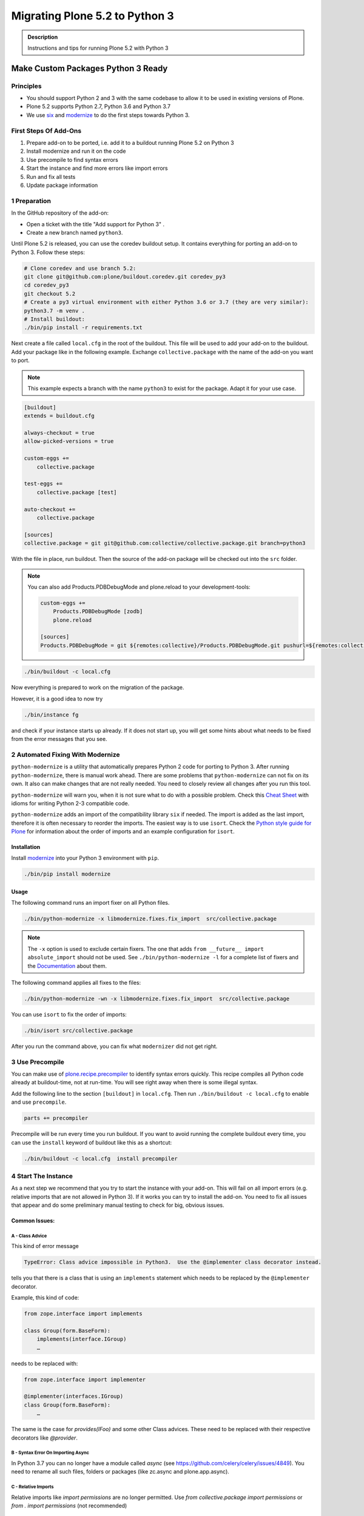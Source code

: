 ===============================
Migrating Plone 5.2 to Python 3
===============================


.. admonition:: Description

   Instructions and tips for running Plone 5.2 with Python 3


Make Custom Packages Python 3 Ready
===================================

Principles
----------

* You should support Python 2 and 3 with the same codebase to allow it to be used in existing versions of Plone.
* Plone 5.2 supports Python 2.7, Python 3.6 and Python 3.7
* We use `six <https://six.readthedocs.io>`_ and
  `modernize <https://pypi.python.org/pypi/modernize>`_ to do the first steps towards Python 3.

First Steps Of Add-Ons
----------------------

#. Prepare add-on to be ported, i.e. add it to a buildout running Plone 5.2 on Python 3
#. Install modernize and run it on the code
#. Use precompile to find syntax errors
#. Start the instance and find more errors like import errors
#. Run and fix all tests
#. Update package information

1 Preparation
-------------

In the GitHub repository of the add-on:

* Open a ticket with the title "Add support for Python 3" .
* Create a new branch named ``python3``.

Until Plone 5.2 is released, you can use the coredev buildout setup.
It contains everything for porting an add-on to Python 3.
Follow these steps:

.. code-block:: shell

    # Clone coredev and use branch 5.2:
    git clone git@github.com:plone/buildout.coredev.git coredev_py3
    cd coredev_py3
    git checkout 5.2
    # Create a py3 virtual environment with either Python 3.6 or 3.7 (they are very similar):
    python3.7 -m venv .
    # Install buildout:
    ./bin/pip install -r requirements.txt


Next create a file called ``local.cfg`` in the root of the buildout.
This file will be used to add your add-on to the buildout.
Add your package like in the following example.
Exchange ``collective.package`` with the name of the add-on you want to port.

.. note::

    This example expects a branch with the name ``python3`` to exist for the package.
    Adapt it for your use case.

.. code-block:: ini

    [buildout]
    extends = buildout.cfg

    always-checkout = true
    allow-picked-versions = true

    custom-eggs +=
        collective.package

    test-eggs +=
        collective.package [test]

    auto-checkout +=
        collective.package

    [sources]
    collective.package = git git@github.com:collective/collective.package.git branch=python3

With the file in place, run buildout.
Then the source of the add-on package will be checked out into the ``src`` folder.

.. note::

    You can also add Products.PDBDebugMode and plone.reload to your development-tools:

    .. code-block:: ini

        custom-eggs +=
            Products.PDBDebugMode [zodb]
            plone.reload

        [sources]
        Products.PDBDebugMode = git ${remotes:collective}/Products.PDBDebugMode.git pushurl=${remotes:collective_push}/Products.PDBDebugMode.git branch=python3


.. code-block:: shell

    ./bin/buildout -c local.cfg

Now everything is prepared to work on the migration of the package.

However, it is a good idea to now try

.. code-block:: shell

    ./bin/instance fg

and check if your instance starts up already. If it does not start up, you will get some hints about what needs to be fixed from the error messages that you see.

2 Automated Fixing With Modernize
---------------------------------

``python-modernize`` is a utility that automatically prepares Python 2 code for porting to Python 3.
After running ``python-modernize``, there is manual work ahead.
There are some problems that ``python-modernize`` can not fix on its own.
It also can make changes that are not really needed.
You need to closely review all changes after you run this tool.

``python-modernize`` will warn you,
when it is not sure what to do with a possible problem.
Check this `Cheat Sheet <http://python-future.org/compatible_idioms.html>`_  with idioms
for writing Python 2-3 compatible code.

``python-modernize`` adds an import of the compatibility library ``six`` if needed.
The import is added as the last import,
therefore it is often necessary to reorder the imports.
The easiest way is to use ``isort``.
Check the `Python style guide for Plone <https://docs.plone.org/develop/styleguide/python.html#grouping-and-sorting>`_
for information about the order of imports and an example configuration for ``isort``.


Installation
~~~~~~~~~~~~

Install `modernize <https://pypi.python.org/pypi/modernize>`_ into your Python 3 environment with ``pip``.

.. code-block:: shell

    ./bin/pip install modernize

Usage
~~~~~

The following command runs an import fixer on all Python files.

.. code-block:: shell

    ./bin/python-modernize -x libmodernize.fixes.fix_import  src/collective.package

.. note::

    The ``-x`` option is used to exclude certain fixers.
    The one that adds ``from __future__ import absolute_import`` should not be used.
    See ``./bin/python-modernize -l`` for a complete list of fixers and
    the `Documentation <https://python-modernize.readthedocs.io/en/latest/fixers.html>`_ about them.

The following command applies all fixes to the files:

.. code-block:: shell

    ./bin/python-modernize -wn -x libmodernize.fixes.fix_import  src/collective.package

You can use ``isort`` to fix the order of imports:

.. code-block:: shell

    ./bin/isort src/collective.package

After you run the command above, you can fix what ``modernizer`` did not get right.

3 Use Precompile
----------------

You can make use of `plone.recipe.precompiler <https://github.com/plone/plone.recipe.precompiler>`_ to identify syntax errors quickly.
This recipe compiles all Python code already at buildout-time, not at run-time.
You will see right away when there is some illegal syntax.

Add the following line to the section ``[buildout]`` in ``local.cfg``.
Then run ``./bin/buildout -c local.cfg`` to enable and use ``precompile``.

.. code-block:: ini

    parts += precompiler

Precompile will be run every time you run buildout. If you want to avoid running the complete buildout every time, you can use the ``install`` keyword of buildout like this as a shortcut:

.. code-block:: shell

    ./bin/buildout -c local.cfg  install precompiler


4 Start The Instance
---------------------

As a next step we recommend that you try to start the instance with your add-on.
This will fail on all import errors (e.g. relative imports that are not allowed in Python 3).
If it works you can try to install the add-on.
You need to fix all issues that appear and do some preliminary manual testing to check for big, obvious issues.

Common Issues:
~~~~~~~~~~~~~~

A - Class Advice
^^^^^^^^^^^^^^^^

This kind of error message

.. code-block:: shell

   TypeError: Class advice impossible in Python3.  Use the @implementer class decorator instead.

tells you that there is a class that is using an ``implements`` statement which needs to be replaced by the ``@implementer`` decorator.

Example, this kind of code:

.. code-block:: python

   from zope.interface import implements

   class Group(form.BaseForm):
       implements(interface.IGroup)
       …

needs to be replaced with:

.. code-block:: python

   from zope.interface import implementer

   @implementer(interfaces.IGroup)
   class Group(form.BaseForm):
       …

The same is the case for `provides(IFoo)` and some other Class advices. These need to be replaced with their respective decorators like `@provider`.

B - Syntax Error On Importing Async
^^^^^^^^^^^^^^^^^^^^^^^^^^^^^^^^^^^

In Python 3.7 you can no longer have a module called `async` (see https://github.com/celery/celery/issues/4849). You need to rename all such files, folders or packages (like zc.async and plone.app.async).


C - Relative Imports
^^^^^^^^^^^^^^^^^^^^

Relative imports like `import permissions` are no longer permitted. Use `from collective.package import permissions` or `from . import permissions` (not recommended)


5 Run Tests
------------

.. code-block:: shell

    $ ./bin/test --all -s collective.package

With any luck, there are not many issues with the code left at this point.

TBD: Document the most frequent issues when porting to Python 3


.. seealso::

    Here is a list of helpful references on the topic of porting Python 2 to Python 3.

    - https://portingguide.readthedocs.io/en/latest/index.html
    - https://eev.ee/blog/2016/07/31/python-faq-how-do-i-port-to-python-3/
    - http://getpython3.com/diveintopython3/
    - https://docs.djangoproject.com/en/1.11/topics/python3/
    - https://docs.ansible.com/ansible/latest/dev_guide/developing_python_3.html
    - https://docs.python.org/2/library/doctest.html#debugging


6 Update Add On Information
---------------------------

Add the following three entries of the classifiers list in setup.py:

.. code-block:: python

    "Framework :: Plone :: 5.2",
    ...
    "Programming Language :: Python :: 3.6",
    "Programming Language :: Python :: 3.7",

Make an entry on the CHANGES.rst file.


7 Create A Test Setup That Tests In Python 2 And Python 3
----------------------------------------------------------

TBD: Run tests on with `tox` on travis for Python 2.7, 3.6 and 3.7

An example for a tox-setup can be found in https://github.com/collective/collective.ifttt/pull/82


Database Migration
==================

.. note::

   This is work in progress. To continue with documenting the process or help improve the involved scripts/tools
   please have a look at the following resources:

   * Provide Migration-Story for ZODB with Plone from Python 2 to 3: https://github.com/plone/Products.CMFPlone/issues/2525

   * Documentation on setting up an environment to test the migration:
     https://github.com/frisi/coredev52multipy/tree/zodbupdate

Plone 5.2 can be run on Python 2 and Python 3.
To use an existing project in Python 3, you need to `migrate your database <https://github.com/zopefoundation/zodbupdate/issues/11>`_ first.

ZODB itself is compatible with Python 3 but a DB created in Python 2.7 cannot be used in Python 3 without modifying it before.
(See `Why do I have to migrate my database?`_ for technical background).


Database Upgrade Procedure
--------------------------

TODO: provided sections for these steps that explain them in more detail.


* Upgrade your site to Plone 5.2 running on Python 2 first
  (see :doc:`upgrade_to_52`)

* Backup your database!

* Run scripts to prepare the content for migration
  `https://github.com/plone/Products.CMFPlone/issues/2575 <https://github.com/plone/Products.CMFPlone/issues/2575>`_


* Migrate your database using zodbupdate

  - Add script to buildout

  - Run it



* Testing / Debugging



Why Do I Have To Migrate My Database
-------------------------------------

To understand the problem that arises when migrating a ZODB from Python2 to Python3,
this `introduction <https://blog.gocept.com/2018/06/07/migrate-a-zope-zodb-data-fs-to-python-3/>`_ and the following example will help.


When pickling an object the datatypes and values are stored.

Python2 strings get STRING, and Unicode gets UNICODE

::

    $ python2
    Python 2.7.14 (default, Sep 23 2017, 22:06:14)
    >>> di=dict(int=23,str='Ümläut',unicode=u'Ümläut')
    >>> di
    {'int': 23, 'unicode': u'\xdcml\xe4ut', 'str': '\xc3\x9cml\xc3\xa4ut'}
    >>> import pickle
    >>> import pickletools
    >>> pickletools.dis(pickle.dumps(di))
        0: (    MARK
        1: d        DICT       (MARK at 0)
        2: p    PUT        0
        5: S    STRING     'int'
       12: p    PUT        1
       15: I    INT        23
       19: s    SETITEM
       20: S    STRING     'unicode'
       31: p    PUT        2
       34: V    UNICODE    u'\xdcml\xe4ut'
       42: p    PUT        3
       45: s    SETITEM
       46: S    STRING     'str'
       53: p    PUT        4
       56: S    STRING     '\xc3\x9cml\xc3\xa4ut'
       80: p    PUT        5
       83: s    SETITEM
       84: .    STOP
    highest protocol among opcodes = 0

Python3 does not allow non-ascii characters in bytes and the pickle declares
the byte string as SHORT_BINBYTES and the string (py2 unicode) as BINUNICODE

::

    $ python3
    Python 3.6.3 (default, Oct  3 2017, 21:45:48)
    >>> di=dict(int=23,str=b'Ümläut',unicode='Ümläut')
      File "<stdin>", line 1
    SyntaxError: bytes can only contain ASCII literal characters.
    >>> di=dict(int=23,str=b'Umlaut',unicode='Ümläut')
    >>> di
    {'int': 23, 'str': b'Umlaut', 'unicode': 'Ümläut'}
    >>> import pickle
    >>> import pickletools
    >>> pickletools.dis(pickle.dumps(di))
        0: \x80 PROTO      3
        2: }    EMPTY_DICT
        3: q    BINPUT     0
        5: (    MARK
        6: X        BINUNICODE 'int'
       14: q        BINPUT     1
       16: K        BININT1    23
       18: X        BINUNICODE 'str'
       26: q        BINPUT     2
       28: C        SHORT_BINBYTES b'Umlaut'
       36: q        BINPUT     3
       38: X        BINUNICODE 'unicode'
       50: q        BINPUT     4
       52: X        BINUNICODE 'Ümläut'
       65: q        BINPUT     5
       67: u        SETITEMS   (MARK at 5)
       68: .    STOP
    highest protocol among opcodes = 3


Python3 will wrongly interpret a pickle created with Python2 that contains non-ascii characters in a field declared with OPTCODE `STRING`.
In that case we may end up with a UnicodeDecodeError for this pickle in ZODB.serialize


.. code-block:: bash

    $ python3
    >>> b'\xc3\x9cml\xc3\xa4ut'.decode('ascii')
    Traceback (most recent call last):
      File "<stdin>", line 1, in <module>
    UnicodeDecodeError: 'ascii' codec can't decode byte 0xc3 in position 0: ordinal not in range(128)


Or when UTF-8 encoded byte-strings are interpreted as Unicode we do not get an error but mangled non-ascii characters

.. code-block:: bash

    $ python3
    >>> print('\xdcml\xe4ut')
    Ümläut
    >>> print('\xc3\x9cml\xc3\xa4ut')
    ÃmlÃ¤ut



Migrate Database using zodbupdate
---------------------------------

Use the 'convert-in-py3' branch of zodbupdate.
The 'convert-in-py3' branch is already implemented in buildout.coredev.

The Database Migration is run in the Python3 installation of Plone5.2 after the Database is copied there.

Example assuming Python2 installation in folder py2 and Python3 installation in folder py3.

.. code-block:: bash

    rm -rf py3/var/*storage
    cp -r py2/var/*storage py3/var/
    py3/bin/zodbupdate --convert-py3 --file py3/var/filestorage/Data.fs --encoding=utf8



Downtime
--------

When running the Database Migration in Python3 on the target installation there is no Downtime.



Custom Content Types
--------------------

When running the Database Migration in Python3 there is most certainly no need to provide additional mappings for zodbupdate.



Test Migration
--------------

You can use the following command to check, that all records in the database can be successfully loaded.

.. code-block:: bash

    bin/instance verifydb

The output should look like this::

    ...
    INFO:zodbverify:Scanning ZODB...
    INFO:zodbverify:Done! Scanned 5999 records. Found 0 records that could not be loaded.



Running zodbupdate in Python2 installation
------------------------------------------

In an older Version of zodbupdate the Database Migration is run in Python2 installation of Plone5.2.

add zodbupdate to buildout eggs::

    [zodbupdate]
    recipe = zc.recipe.egg
    eggs =
        ${buildout:eggs}
        zodbupdate
        zodb.py3migrate

    scripts =
        zodb-py3migrate-analyze
        zodbupdate



Prepare zodbupdate in Python2 installation
------------------------------------------


TODO: Not yet sure if custom types need to provide additional mappings for zodbupdate.


If you have custom content types and add-ons, it is a good idea to first test the migration on a staging server.


Here is an example Pull Request that adds them: `https://github.com/zopefoundation/Products.PythonScripts/pull/19 <https://github.com/zopefoundation/Products.PythonScripts/pull/19>`_


Analyze existing objects in the ZODB and list classes with missing `[zodbupdate.decode]` mapping for attributes containing string values that could possibly break when converted to python3.
workflow: analyze, read sourcecode, add pdb to see which values are passed to attribute to decide whether to use bytes or utf-8

.. code-block:: bash

    bin/zodb-py3migrate-analyze py2/var/filestorage/Data.fs -b py2/var/blobstorage -v
    # this might be possible with zodbupdate (https://github.com/zopefoundation/zodbupdate/issues/10)



Downtime in Python2 installation
--------------------------------

This step actually requires to take your site offline or into read-only mode.


Some thoughts on doing upgrades w/o downtime that came up in a hangout during a coding sprint in October 2018:


- jim mentions downtime. would try to leverage the zrs replication protocol, secondary server with converted data.
  It would probably be a trivial change to zrs.
- for relstorage jim mentions a zrs equivalent for relstorage: http://www.newtdb.org/en/latest/topics/following.html
- david thought out loud about taking down downtime: do conversion at read time....
